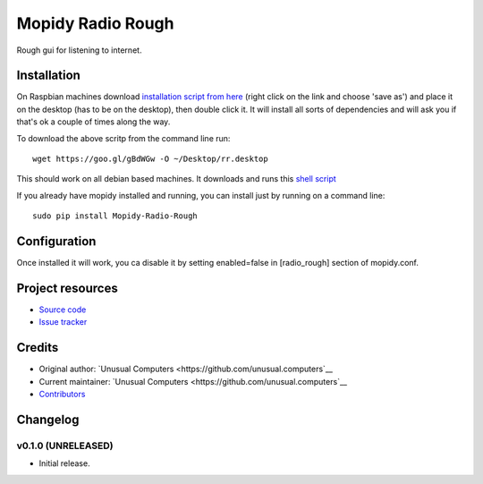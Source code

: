 ****************************
Mopidy Radio Rough
****************************

Rough gui for listening to internet. 

Installation
============

On Raspbian machines download `installation script from here  <https://raw.githubusercontent.com/unusualcomputers/unusualcomputers/master/code/mopidy/mopidyradiorough/rr.desktop>`_ (right click on the link and choose 'save as') and place it on the desktop (has to be on the desktop), then double click it. It will install all sorts of dependencies and will ask you if that's ok a couple of times along the way.

To download the above scritp from the command line run:
::
    wget https://goo.gl/gBdWGw -O ~/Desktop/rr.desktop

This should work on all debian based machines. It downloads and runs this `shell script <https://github.com/unusualcomputers/unusualcomputers/blob/master/code/mopidy/mopidyradiorough/rasp_radio_rough_install.sh>`_


If you already have mopidy installed and running, you can install just by running on a command line:
::
    sudo pip install Mopidy-Radio-Rough


Configuration
=============

Once installed it will work, you ca disable it by setting enabled=false in [radio_rough] section of mopidy.conf.

Project resources
=================

- `Source code <https://github.com/unusual.computers/mopidyroughradio>`_
- `Issue tracker <https://github.com/unusual.computers/mopidyroughradio/issues>`_


Credits
=======

- Original author: `Unusual Computers <https://github.com/unusual.computers`__
- Current maintainer: `Unusual Computers <https://github.com/unusual.computers`__
- `Contributors <https://github.com/unusual.computers/mopidyroughradio/graphs/contributors>`_


Changelog
=========

v0.1.0 (UNRELEASED)
----------------------------------------

- Initial release.
